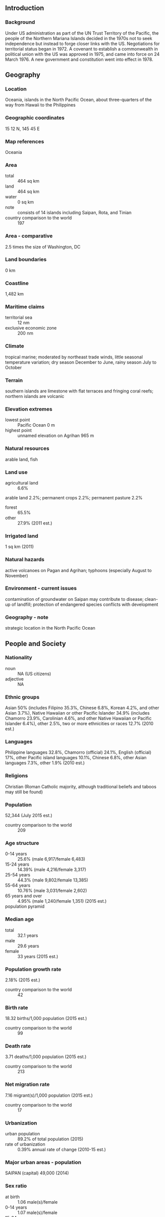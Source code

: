 ** Introduction
*** Background
Under US administration as part of the UN Trust Territory of the Pacific, the people of the Northern Mariana Islands decided in the 1970s not to seek independence but instead to forge closer links with the US. Negotiations for territorial status began in 1972. A covenant to establish a commonwealth in political union with the US was approved in 1975, and came into force on 24 March 1976. A new government and constitution went into effect in 1978.
** Geography
*** Location
Oceania, islands in the North Pacific Ocean, about three-quarters of the way from Hawaii to the Philippines
*** Geographic coordinates
15 12 N, 145 45 E
*** Map references
Oceania
*** Area
- total :: 464 sq km
- land :: 464 sq km
- water :: 0 sq km
- note :: consists of 14 islands including Saipan, Rota, and Tinian
- country comparison to the world :: 197
*** Area - comparative
2.5 times the size of Washington, DC
*** Land boundaries
0 km
*** Coastline
1,482 km
*** Maritime claims
- territorial sea :: 12 nm
- exclusive economic zone :: 200 nm
*** Climate
tropical marine; moderated by northeast trade winds, little seasonal temperature variation; dry season December to June, rainy season July to October
*** Terrain
southern islands are limestone with flat terraces and fringing coral reefs; northern islands are volcanic
*** Elevation extremes
- lowest point :: Pacific Ocean 0 m
- highest point :: unnamed elevation on Agrihan 965 m
*** Natural resources
arable land, fish
*** Land use
- agricultural land :: 6.6%
arable land 2.2%; permanent crops 2.2%; permanent pasture 2.2%
- forest :: 65.5%
- other :: 27.9% (2011 est.)
*** Irrigated land
1 sq km (2011)
*** Natural hazards
active volcanoes on Pagan and Agrihan; typhoons (especially August to November)
*** Environment - current issues
contamination of groundwater on Saipan may contribute to disease; clean-up of landfill; protection of endangered species conflicts with development
*** Geography - note
strategic location in the North Pacific Ocean
** People and Society
*** Nationality
- noun :: NA (US citizens)
- adjective :: NA
*** Ethnic groups
Asian 50% (includes Filipino 35.3%, Chinese 6.8%, Korean 4.2%, and other Asian 3.7%), Native Hawaiian or other Pacific Islander 34.9% (includes Chamorro 23.9%, Carolinian 4.6%, and other Native Hawaiian or Pacific Islander 6.4%), other 2.5%, two or more ethnicities or races 12.7% (2010 est.)
*** Languages
Philippine languages 32.8%, Chamorro (official) 24.1%, English (official) 17%, other Pacific island languages 10.1%, Chinese 6.8%, other Asian languages 7.3%, other 1.9% (2010 est.)
*** Religions
Christian (Roman Catholic majority, although traditional beliefs and taboos may still be found)
*** Population
52,344 (July 2015 est.)
- country comparison to the world :: 209
*** Age structure
- 0-14 years :: 25.6% (male 6,917/female 6,483)
- 15-24 years :: 14.39% (male 4,216/female 3,317)
- 25-54 years :: 44.3% (male 9,802/female 13,385)
- 55-64 years :: 10.76% (male 3,031/female 2,602)
- 65 years and over :: 4.95% (male 1,240/female 1,351) (2015 est.)
- population pyramid ::  
*** Median age
- total :: 32.1 years
- male :: 29.6 years
- female :: 33 years (2015 est.)
*** Population growth rate
2.18% (2015 est.)
- country comparison to the world :: 42
*** Birth rate
18.32 births/1,000 population (2015 est.)
- country comparison to the world :: 99
*** Death rate
3.71 deaths/1,000 population (2015 est.)
- country comparison to the world :: 213
*** Net migration rate
7.16 migrant(s)/1,000 population (2015 est.)
- country comparison to the world :: 17
*** Urbanization
- urban population :: 89.2% of total population (2015)
- rate of urbanization :: 0.39% annual rate of change (2010-15 est.)
*** Major urban areas - population
SAIPAN (capital) 49,000 (2014)
*** Sex ratio
- at birth :: 1.06 male(s)/female
- 0-14 years :: 1.07 male(s)/female
- 15-24 years :: 1.27 male(s)/female
- 25-54 years :: 0.73 male(s)/female
- 55-64 years :: 1.17 male(s)/female
- 65 years and over :: 0.92 male(s)/female
- total population :: 0.93 male(s)/female (2015 est.)
*** Infant mortality rate
- total :: 5.4 deaths/1,000 live births
- male :: 5.78 deaths/1,000 live births
- female :: 5 deaths/1,000 live births (2015 est.)
- country comparison to the world :: 172
*** Life expectancy at birth
- total population :: 77.82 years
- male :: 75.15 years
- female :: 80.65 years (2015 est.)
- country comparison to the world :: 65
*** Total fertility rate
1.98 children born/woman (2015 est.)
- country comparison to the world :: 124
*** Drinking water source
- improved :: 
urban: 97.5% of population
rural: 97.5% of population
total: 97.5% of population
- unimproved :: 
urban: 2.5% of population
rural: 2.5% of population
total: 2.5% of population (2015 est.)
*** Sanitation facility access
- improved :: 
urban: 79.7% of population
rural: 79.7% of population
total: 79.7% of population
- unimproved :: 
urban: 20.3% of population
rural: 20.3% of population
total: 20.3% of population (2015 est.)
*** HIV/AIDS - adult prevalence rate
NA
*** HIV/AIDS - people living with HIV/AIDS
NA
*** HIV/AIDS - deaths
NA
** Government
*** Country name
- conventional long form :: Commonwealth of the Northern Mariana Islands
- conventional short form :: Northern Mariana Islands
- abbreviation :: CNMI
- former :: Trust Territory of the Pacific Islands, Mariana Islands District
*** Dependency status
commonwealth in political union with the US; federal funds to the Commonwealth administered by the US Department of the Interior, Office of Insular Affairs
*** Government type
commonwealth; self-governing with locally elected governor, lieutenant governor, and legislature
*** Capital
- name :: Saipan
- geographic coordinates :: 15 12 N, 145 45 E
- time difference :: UTC+10 (15 hours ahead of Washington, DC, during Standard Time)
*** Administrative divisions
none (commonwealth in political union with the US); there are no first-order administrative divisions as defined by the US Government, but there are 4 municipalities at the second order: Northern Islands, Rota, Saipan, Tinian
*** Independence
none (commonwealth in political union with the US)
*** National holiday
Commonwealth Day, 8 January (1978)
*** Constitution
partially effective 1 January 1978 (Constitution of the Commonwealth of the Northern Mariana Islands); fully effective 4 November 1986 (Covenant Agreement); amended several times, last in 2012 (2012)
*** Legal system
US system applies, except for customs, wages, immigration laws, and taxation
*** Suffrage
18 years of age; universal; note - indigenous inhabitants are US citizens but do not vote in US presidential elections
*** Executive branch
- chief of state :: President Barack H. OBAMA (since 20 January 2009); Vice President Joseph R. BIDEN (since 20 January 2009)
- head of government :: Governor Eloy S. INOS (since 20 February 2013); Lieutenant Governor Ralph TORRES (since 20 February 2013)
- cabinet :: Cabinet appointed by the governor with the advice and consent of the Senate
- elections/appointments :: president and vice president indirectly elected on the same ballot by an Electoral College of 'electors' chosen from each state; president and vice president serve a 4-year term (eligible for a second term); under the US Constitution, residents of the Northern Mariana Islands do not vote in elections for US president and vice president; however, they may vote in Democratic and Republican party presidential primary elections; governor directly elected by absolute majority vote in 2 rounds if needed; election last held on 4 November 2014 with a runoff on 21 November 2014 (next to be held in 2018)
- election results :: Eloy S. INOS reelected governor; percent of vote in runoff - Eloy S. INOS (Republican) 57%, Heinz HOFSCHNEIDER (Republican) 43%; Ralph TORRES reelected lieutenant governor
- note :: Benigno R. FITIAL was impeached by House of Representatives on 11-12 February 2013 and resigned on 20 February 2013; Eloy INOS (Republican) sworn in as governor the same day
*** Legislative branch
- description :: bicameral Northern Mariana Commonwealth Legislature consists of the Senate (9 seats; members directly elected in single-seat constituencies by simple majority vote to serve 4-year terms) and the House of Representatives (20 seats; members directly elected in single-seat constituencies by simple majority vote to serve 2-year terms)
- elections :: Senate - last held on 4 November 2014 (next to be held on 8 November 2016); House of Representatives - last held on 4 November 2014 (next to be held on 8 November 2016)
- election results :: Senate - percent of vote by party - NA; seats by party - Covenant Party 3, Republican Party 3, Democratic Party 1, independent 2; House of Representatives - percent of vote by party - NA; seats by party - independents 13, Republican Party 7
- note :: the Northern Mariana Islands directly elects 1 member by simple majority vote to serve a 2-year term as a delegate to the US House of Representatives; the delegate can vote when serving on a committee and when the House meets as the Committee of the Whole House, but not when legislation is submitted for a “full floor” House vote; election of delegate last held on 4 November 2014 (next to be held on 8 November 2016)
*** Judicial branch
- highest court(s) :: Supreme Court of the Commonwealth of the Northern Marianna Islands or CNMI (consists of the chief justice and 2 associate justices); US Federal District Court (consists of 1 judge); note - US Federal District Court jurisdiction limited to US federal laws; appeals beyond the Northern Mariannas Islands Supreme Court are referred to the US Supreme Court
- judge selection and term of office :: judges of the Supreme Court of the CNMI appointed by the governor and confirmed by the CNMI Senate; judges appointed for 8-year terms and can serve another term if approved through voter election; US Federal District Court judges appointed by the US president and confirmed by the US Senate; judges appointed for renewable 10-year terms
- subordinate courts :: Superior Court
*** Political parties and leaders
Covenant Party [Benigno R. FITIAL]
Democratic Party [Dr. Carlos S. CAMACHO]
Republican Party [Juan S. REYES]
*** Political pressure groups and leaders
NA
*** International organization participation
PIF (observer), SPC, UPU
*** Flag description
blue with a white, five-pointed star superimposed on a gray latte stone (the traditional foundation stone used in building) in the center, surrounded by a wreath; blue symbolizes the Pacific Ocean, the star represents the Commonwealth; the latte stone and the floral head wreath display elements of the native Chamorro culture
*** National symbol(s)
latte stone; national colors: blue, white
*** National anthem
- name :: "Gi Talo Gi Halom Tasi" (In the Middle of the Sea)
- lyrics/music :: Jose S. PANGELINAN [Chamoru], David PETER [Carolinian]/Wilhelm GANZHORN
- note :: adopted 1996; the Carolinian version of the song is known as "Satil Matawal Pacifico;" as a commonwealth of the United States, in addition to the local anthem, "The Star-Spangled Banner" is official (see United States)

** Economy
*** Economy - overview
The Northern Mariana Islands' economy benefits substantially from financial assistance from the US. In fiscal year 2013, federal grants accounted for 35.4% of the Commonwealth’s total revenues. A small agriculture sector is made up of cattle ranches and small farms producing coconuts, breadfruit, tomatoes, and melons. The Commonwealth’s economy continued to recover in 2013. Real GDP increased 4.4%, following a 2.1% gain in 2012. Economic growth in 2013 reflected increases in consumer spending and exports of services, mainly spending by foreign tourists. Tourism continued to grow in 2013, after posting double-digit growth in 2012. The tourist industry employs approximately a quarter of the work force and accounts for roughly one-fourth of GDP. The Commonwealth is making a concerted effort to broaden its tourism by extending casino gambling from the small Islands of Tinian and Rota to the main Island of Saipan, it’s political and commercial center.
*** GDP (purchasing power parity)
$682 million (2013 est.)
$665 million (2012)
$649 million (2011)
- note :: GDP estimate includes US subsidy
- country comparison to the world :: 207
*** GDP (official exchange rate)
$1.232 billion (2013 est.)
*** GDP - real growth rate
4.5% (2013)
2.1% (2012)
-6.8% (2011)
*** GDP - per capita (PPP)
$13,300 (2013 est.)
$12,900 (2012)
$12,400 (2011)
- country comparison to the world :: 110
*** GDP - composition, by end use
- household consumption :: 91.3%
- government consumption :: 51.5%
- investment in fixed assets :: 3.8%
- exports of goods and services :: 42.2%
- imports of goods and services :: 42.2% (2013)
*** GDP - composition, by sector of origin
- agriculture :: 1.7%
- industry :: 2.9%
- services :: 95.4% (2012)
*** Agriculture - products
vegetables and melons, fruits and nuts; ornamental plants; livestock, poultry, eggs; fish and aquaculture products
*** Industries
tourism, banking, construction, fishing, handicrafts, other services
*** Industrial production growth rate
NA%
*** Labor force
27,970
- note :: includes foreign workers (2010 est.)
- country comparison to the world :: 199
*** Labor force - by occupation
- agriculture :: 1.9%
- industry :: 10%
- services :: 88.1% (2010 est.)
*** Unemployment rate
11.2% (2010 est.)
8% (2005 est.)
- country comparison to the world :: 123
*** Population below poverty line
NA%
*** Household income or consumption by percentage share
- lowest 10% :: NA%
- highest 10% :: NA%
*** Budget
- revenues :: $246.4 million
- expenditures :: $249.8 million (2013 est.)
*** Taxes and other revenues
20% of GDP (2013 est.)
- country comparison to the world :: 60
*** Budget surplus (+) or deficit (-)
-0.5% of GDP (2013 est.)
- country comparison to the world :: 197
*** Fiscal year
1 October - 30 September
*** Inflation rate (consumer prices)
-2.5% (2013 est.)
1.1% (2012)
- country comparison to the world :: 1
*** Exports
$288 million (2013)
$268 million (2012)
- country comparison to the world :: 193
*** Exports - commodities
garments
*** Imports
$606 million (2013)
$531 million (2012)
- country comparison to the world :: 204
*** Imports - commodities
food, construction equipment and materials, petroleum products
*** Debt - external
$NA
*** Exchange rates
the US dollar is used
** Energy
*** Electricity - production
60,600 kWh (January 2009)
- country comparison to the world :: 218
*** Electricity - consumption
48,300 kWh (January 2009)
- country comparison to the world :: 219
*** Electricity - exports
0 kWh (January 2009 est.)
- country comparison to the world :: 125
*** Electricity - imports
0 kWh (January 2009 est.)
- country comparison to the world :: 132
** Communications
*** Telephone system
- international :: country code - 1-670; satellite earth stations - 2 Intelsat (Pacific Ocean)
*** Broadcast media
1 TV broadcast station on Saipan; multi-channel cable TV services are available on Saipan; 9 licensed radio broadcast stations (2009)
*** Radio broadcast stations
AM 1, FM 6, shortwave 1 (2005)
*** Television broadcast stations
1 (on Saipan; in addition, 2 cable services on Saipan provide varied programming from satellite networks) (2006)
*** Internet country code
.mp
** Transportation
*** Airports
5 (2013)
- country comparison to the world :: 180
*** Airports - with paved runways
- total :: 3
- 2,438 to 3,047 m :: 2
- 1,524 to 2,437 m :: 1 (2013)
*** Airports - with unpaved runways
- total :: 2
- 2,438 to 3,047 m :: 1
- under 914 m :: 
1 (2013)
*** Heliports
1 (2013)
*** Roadways
- total :: 536 km (2008)
- country comparison to the world :: 194
*** Ports and terminals
- major seaport(s) :: Saipan, Tinian, Rota
** Military
*** Manpower fit for military service
- males age 16-49 :: 8,793
- females age 16-49 :: 11,569 (2010 est.)
*** Manpower reaching militarily significant age annually
- male :: 410
- female :: 306 (2010 est.)
*** Military - note
defense is the responsibility of the US
** Transnational Issues
*** Disputes - international
none